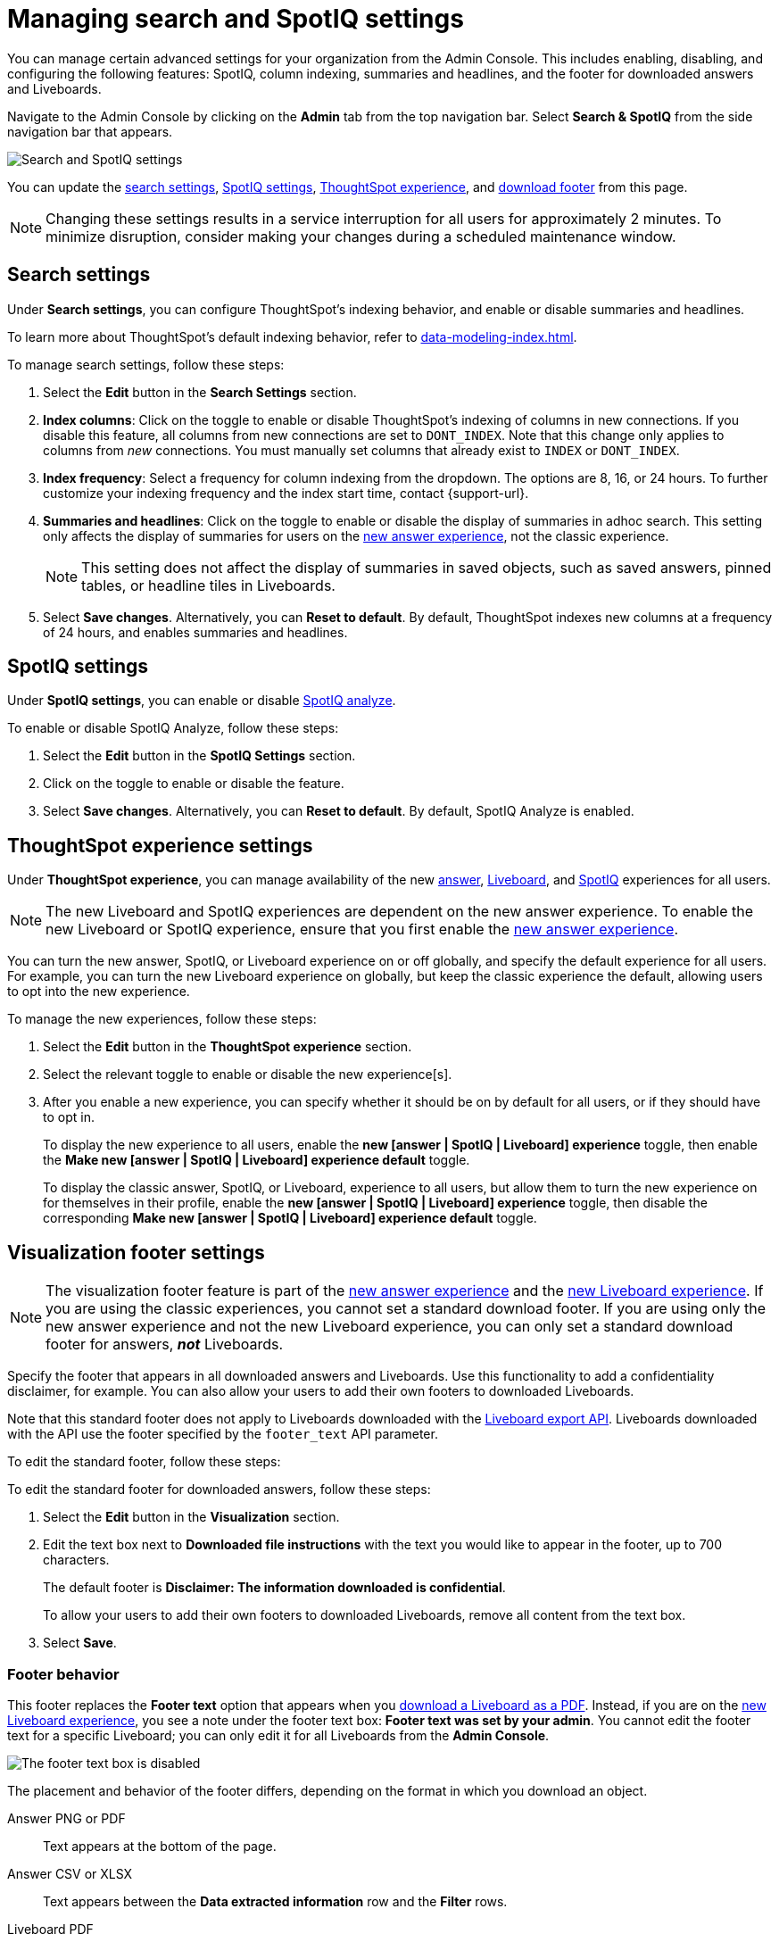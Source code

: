= Managing search and SpotIQ settings
:last_updated: 5/23/2022
:linkattrs:
:page-partial:
:experimental:
:description: Use the Admin Console to enable, disable, and configure the following features: SpotIQ, column indexing, and summaries and headlines.

You can manage certain advanced settings for your organization from the Admin Console. This includes enabling, disabling, and configuring the following features: SpotIQ, column indexing, summaries and headlines, and the footer for downloaded answers and Liveboards.

Navigate to the Admin Console by clicking on the *Admin* tab from the top navigation bar. Select *Search & SpotIQ* from the side navigation bar that appears.

image::admin-portal-search-spotiq.png[Search and SpotIQ settings]

You can update the <<search,search settings>>, <<spotiq,SpotIQ settings>>, <<experience,ThoughtSpot experience>>, and <<visualization-footer,download footer>> from this page.

NOTE: Changing these settings results in a service interruption for all users for approximately 2 minutes. To minimize disruption, consider making your changes during a scheduled maintenance window.

[#search]
== Search settings

Under *Search settings*, you can configure ThoughtSpot’s indexing behavior, and enable or disable summaries and headlines.

To learn more about ThoughtSpot's default indexing behavior, refer to xref:data-modeling-index.adoc[].

To manage search settings, follow these steps:

. Select the *Edit* button in the *Search Settings* section.

. *Index columns*: Click on the toggle to enable or disable ThoughtSpot’s indexing of columns in new connections. If you disable this feature, all columns from new connections are set to `DONT_INDEX`. Note that this change only applies to columns from _new_ connections. You must manually set columns that already exist to `INDEX` or `DONT_INDEX`.

. *Index frequency*: Select a frequency for column indexing from the dropdown. The options are 8, 16, or 24 hours. To further customize your indexing frequency and the index start time, contact {support-url}.

. *Summaries and headlines*: Click on the toggle to enable or disable the display of summaries in adhoc search. This setting only affects the display of summaries for users on the xref:answer-experience-new.adoc[new answer experience], not the classic experience.
+
NOTE: This setting does not affect the display of summaries in saved objects, such as saved answers, pinned tables, or headline tiles in Liveboards.

. Select *Save changes*. Alternatively, you can *Reset to default*. By default, ThoughtSpot indexes new columns at a frequency of 24 hours, and enables summaries and headlines.

[#spotiq]
== SpotIQ settings

Under *SpotIQ settings*, you can enable or disable xref:spotiq-custom.adoc[SpotIQ analyze].

To enable or disable SpotIQ Analyze, follow these steps:

. Select the *Edit* button in the *SpotIQ Settings* section.

. Click on the toggle to enable or disable the feature.

. Select *Save changes*. Alternatively, you can *Reset to default*. By default, SpotIQ Analyze is enabled.

[#thoughtspot-experience]
== ThoughtSpot experience settings
Under *ThoughtSpot experience*, you can manage availability of the new xref:answer-experience-new.adoc[answer], xref:liveboard-experience-new.adoc[Liveboard], and xref:spotiq-custom.adoc[SpotIQ] experiences for all users.

NOTE: The new Liveboard and SpotIQ experiences are dependent on the new answer experience. To enable the new Liveboard or SpotIQ experience, ensure that you first enable the xref:answer-experience-new.adoc[new answer experience].

You can turn the new answer, SpotIQ, or Liveboard experience on or off globally, and specify the default experience for all users. For example, you can turn the new Liveboard experience on globally, but keep the classic experience the default, allowing users to opt into the new experience.

To manage the new experiences, follow these steps:

. Select the *Edit* button in the *ThoughtSpot experience* section.

. Select the relevant toggle to enable or disable the new experience[s].

. After you enable a new experience, you can specify whether it should be on by default for all users, or if they should have to opt in.
+
To display the new experience to all users, enable the *new [answer | SpotIQ | Liveboard] experience* toggle, then enable the *Make new [answer | SpotIQ | Liveboard] experience default* toggle.
+
To display the classic answer, SpotIQ, or Liveboard, experience to all users, but allow them to turn the new experience on for themselves in their profile, enable the *new [answer | SpotIQ | Liveboard] experience* toggle, then disable the corresponding *Make new [answer | SpotIQ | Liveboard] experience default* toggle.

[#visualization-footer]
== Visualization footer settings

NOTE: The visualization footer feature is part of the xref:answer-experience-new.adoc[new answer experience] and the xref:liveboard-experience-new.adoc[new Liveboard experience]. If you are using the classic experiences, you cannot set a standard download footer. If you are using only the new answer experience and not the new Liveboard experience, you can only set a standard download footer for answers, *_not_* Liveboards.

Specify the footer that appears in all downloaded answers and Liveboards. Use this functionality to add a confidentiality disclaimer, for example. You can also allow your users to add their own footers to downloaded Liveboards.

Note that this standard footer does not apply to Liveboards downloaded with the https://developers.thoughtspot.com/docs/?pageid=liveboard-export-api[Liveboard export API^]. Liveboards downloaded with the API use the footer specified by the `footer_text` API parameter.

To edit the standard footer, follow these steps:

To edit the standard footer for downloaded answers, follow these steps:

. Select the *Edit* button in the *Visualization* section.

. Edit the text box next to *Downloaded file instructions* with the text you would like to appear in the footer, up to 700 characters.
+
The default footer is *Disclaimer: The information downloaded is confidential*.
+
To allow your users to add their own footers to downloaded Liveboards, remove all content from the text box.

. Select *Save*.

=== Footer behavior

This footer replaces the *Footer text* option that appears when you xref:liveboard-download-pdf.adoc[download a Liveboard as a PDF]. Instead, if you are on the xref:liveboard-experience-new.adoc[new Liveboard experience], you see a note under the footer text box: *Footer text was set by your admin*. You cannot edit the footer text for a specific Liveboard; you can only edit it for all Liveboards from the *Admin Console*.

image::liveboard-download-footer-disabled.png[The footer text box is disabled]

The placement and behavior of the footer differs, depending on the format in which you download an object.

Answer PNG or PDF:: Text appears at the bottom of the page.

Answer CSV or XLSX:: Text appears between the *Data extracted information* row and the *Filter* rows.

Liveboard PDF:: Text appears at the bottom of every page in the PDF.